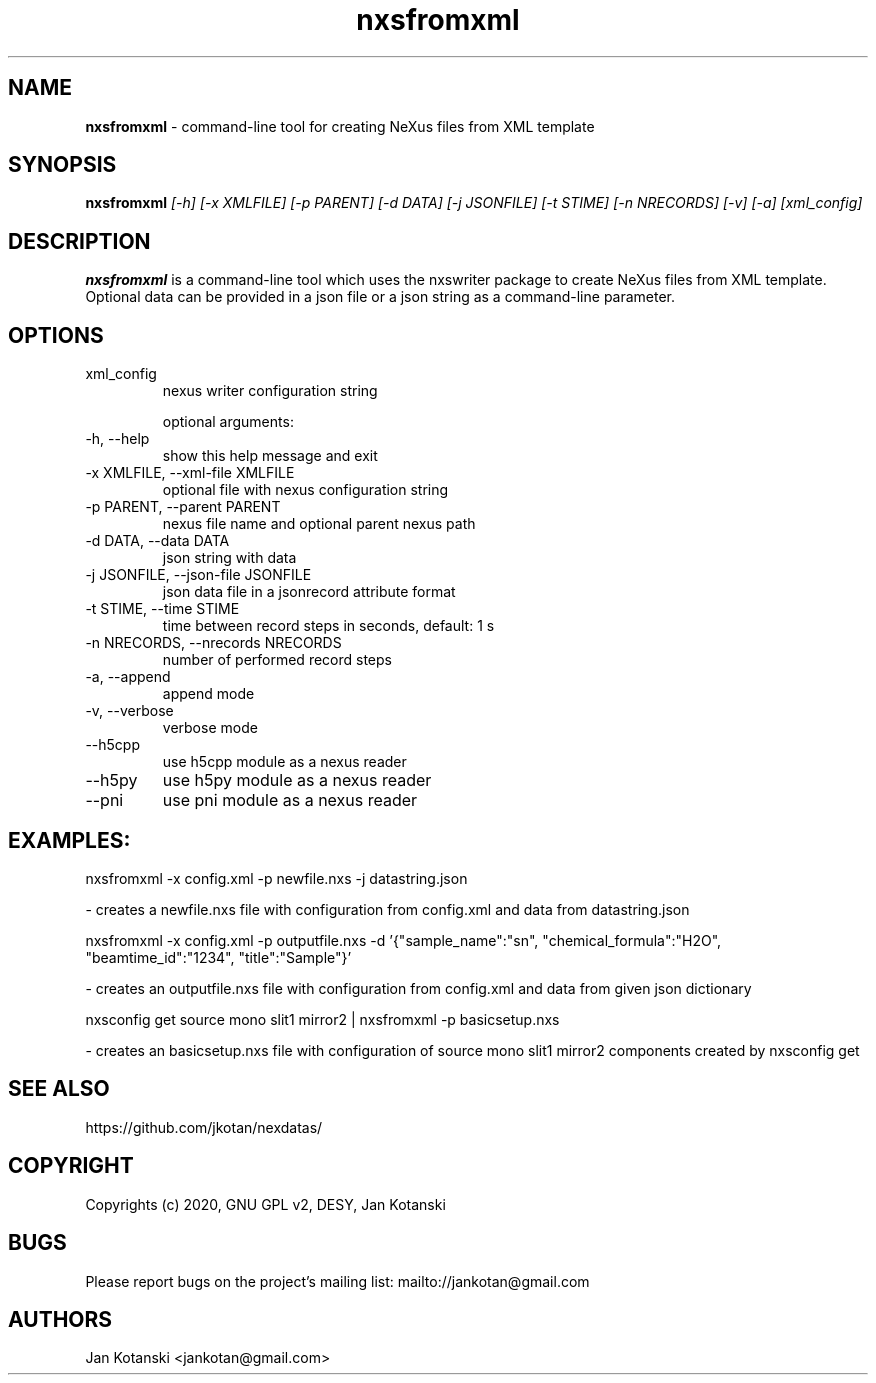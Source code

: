 .TH nxsfromxml 1 "2014-01-02" nxsfromxml
.SH NAME
.B nxsfromxml
\- command-line tool for creating NeXus files from XML template

.SH SYNOPSIS
.B  nxsfromxml
.I [-h] [-x XMLFILE] [-p PARENT] [-d DATA] [-j JSONFILE] [-t STIME] [-n NRECORDS] [-v] [-a] [xml_config]


.SH DESCRIPTION
.B nxsfromxml
is a command-line tool which uses the nxswriter package to create NeXus files from XML template. Optional data can be provided in a json file or a json string  as a command-line parameter.

.SH OPTIONS
.IP "xml_config"
nexus writer configuration string

optional arguments:
.IP "-h, --help"
show this help message and exit
.IP "-x XMLFILE, --xml-file XMLFILE"
optional file with nexus configuration string
.IP "-p PARENT, --parent PARENT"
nexus file name and optional parent nexus path
.IP "-d DATA, --data DATA"
json string with data
.IP "-j JSONFILE, --json-file JSONFILE"
json data file in a jsonrecord attribute format
.IP "-t STIME, --time STIME"
time between record steps in seconds, default: 1 s
.IP "-n NRECORDS, --nrecords NRECORDS"
number of performed record steps
.IP "-a, --append"
append mode
.IP "-v, --verbose"
verbose mode
.IP "--h5cpp"
use h5cpp module as a nexus reader
.IP "--h5py"
use h5py module as a nexus reader
.IP "--pni"
use pni module as a nexus reader

.SH EXAMPLES:
  nxsfromxml  -x config.xml -p newfile.nxs -j datastring.json

    - creates a newfile.nxs file with configuration from config.xml and data from datastring.json

  nxsfromxml  -x config.xml -p outputfile.nxs -d '{"sample_name":"sn", "chemical_formula":"H2O", "beamtime_id":"1234", "title":"Sample"}'

    - creates an outputfile.nxs file with configuration from config.xml and data from given json dictionary

  nxsconfig get source mono slit1 mirror2 | nxsfromxml -p basicsetup.nxs

    - creates an basicsetup.nxs file with configuration of source mono slit1 mirror2 components created by nxsconfig get 

.SH SEE ALSO
https://github.com/jkotan/nexdatas/

.SH COPYRIGHT
Copyrights (c) 2020, GNU GPL v2, DESY, Jan Kotanski

.SH BUGS
Please report bugs on the project's mailing list:
mailto://jankotan@gmail.com

.SH AUTHORS
Jan Kotanski <jankotan@gmail.com>

